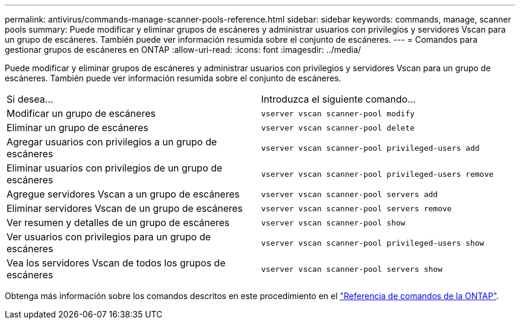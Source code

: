 ---
permalink: antivirus/commands-manage-scanner-pools-reference.html 
sidebar: sidebar 
keywords: commands, manage, scanner pools 
summary: Puede modificar y eliminar grupos de escáneres y administrar usuarios con privilegios y servidores Vscan para un grupo de escáneres. También puede ver información resumida sobre el conjunto de escáneres. 
---
= Comandos para gestionar grupos de escáneres en ONTAP
:allow-uri-read: 
:icons: font
:imagesdir: ../media/


[role="lead"]
Puede modificar y eliminar grupos de escáneres y administrar usuarios con privilegios y servidores Vscan para un grupo de escáneres. También puede ver información resumida sobre el conjunto de escáneres.

|===


| Si desea... | Introduzca el siguiente comando... 


 a| 
Modificar un grupo de escáneres
 a| 
`vserver vscan scanner-pool modify`



 a| 
Eliminar un grupo de escáneres
 a| 
`vserver vscan scanner-pool delete`



 a| 
Agregar usuarios con privilegios a un grupo de escáneres
 a| 
`vserver vscan scanner-pool privileged-users add`



 a| 
Eliminar usuarios con privilegios de un grupo de escáneres
 a| 
`vserver vscan scanner-pool privileged-users remove`



 a| 
Agregue servidores Vscan a un grupo de escáneres
 a| 
`vserver vscan scanner-pool servers add`



 a| 
Eliminar servidores Vscan de un grupo de escáneres
 a| 
`vserver vscan scanner-pool servers remove`



 a| 
Ver resumen y detalles de un grupo de escáneres
 a| 
`vserver vscan scanner-pool show`



 a| 
Ver usuarios con privilegios para un grupo de escáneres
 a| 
`vserver vscan scanner-pool privileged-users show`



 a| 
Vea los servidores Vscan de todos los grupos de escáneres
 a| 
`vserver vscan scanner-pool servers show`

|===
Obtenga más información sobre los comandos descritos en este procedimiento en el link:https://docs.netapp.com/us-en/ontap-cli/["Referencia de comandos de la ONTAP"^].

